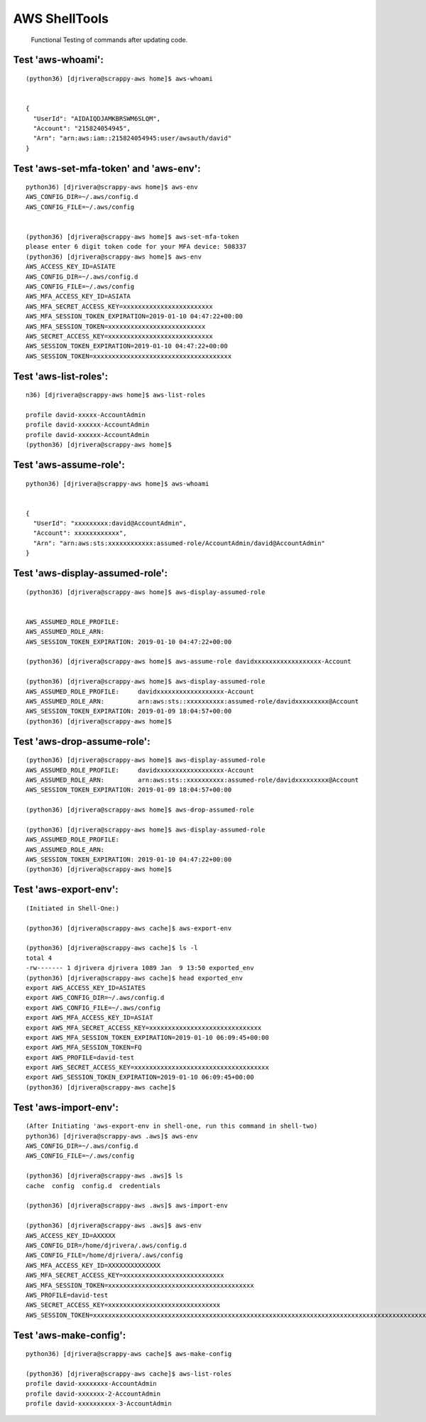 AWS ShellTools
===============

 Functional Testing of commands after updating code.

Test **'aws-whoami'**:
---------------------
::


  (python36) [djrivera@scrappy-aws home]$ aws-whoami


  {
    "UserId": "AIDAIQDJAMKBRSWM6SLQM",
    "Account": "215824054945",
    "Arn": "arn:aws:iam::215824054945:user/awsauth/david"
  }


Test **'aws-set-mfa-token' and 'aws-env'**:
------------------------------------------
::

  python36) [djrivera@scrappy-aws home]$ aws-env
  AWS_CONFIG_DIR=~/.aws/config.d
  AWS_CONFIG_FILE=~/.aws/config


  (python36) [djrivera@scrappy-aws home]$ aws-set-mfa-token
  please enter 6 digit token code for your MFA device: 508337
  (python36) [djrivera@scrappy-aws home]$ aws-env
  AWS_ACCESS_KEY_ID=ASIATE
  AWS_CONFIG_DIR=~/.aws/config.d
  AWS_CONFIG_FILE=~/.aws/config
  AWS_MFA_ACCESS_KEY_ID=ASIATA
  AWS_MFA_SECRET_ACCESS_KEY=xxxxxxxxxxxxxxxxxxxxxxxx
  AWS_MFA_SESSION_TOKEN_EXPIRATION=2019-01-10 04:47:22+00:00
  AWS_MFA_SESSION_TOKEN=xxxxxxxxxxxxxxxxxxxxxxxxxx
  AWS_SECRET_ACCESS_KEY=xxxxxxxxxxxxxxxxxxxxxxxxxxxx
  AWS_SESSION_TOKEN_EXPIRATION=2019-01-10 04:47:22+00:00
  AWS_SESSION_TOKEN=xxxxxxxxxxxxxxxxxxxxxxxxxxxxxxxxxxxxx


Test **'aws-list-roles'**:
--------------------------
::

  n36) [djrivera@scrappy-aws home]$ aws-list-roles

  profile david-xxxxx-AccountAdmin
  profile david-xxxxxx-AccountAdmin
  profile david-xxxxxx-AccountAdmin
  (python36) [djrivera@scrappy-aws home]$


Test **'aws-assume-role'**:
---------------------------
::
 
  python36) [djrivera@scrappy-aws home]$ aws-whoami


  {  
    "UserId": "xxxxxxxxx:david@AccountAdmin",
    "Account": xxxxxxxxxxxx",
    "Arn": "arn:aws:sts:xxxxxxxxxxxx:assumed-role/AccountAdmin/david@AccountAdmin"
  }



Test **'aws-display-assumed-role'**:
------------------------------------
::

  (python36) [djrivera@scrappy-aws home]$ aws-display-assumed-role
 

  AWS_ASSUMED_ROLE_PROFILE:
  AWS_ASSUMED_ROLE_ARN:
  AWS_SESSION_TOKEN_EXPIRATION: 2019-01-10 04:47:22+00:00

  (python36) [djrivera@scrappy-aws home]$ aws-assume-role davidxxxxxxxxxxxxxxxxxx-Account

  (python36) [djrivera@scrappy-aws home]$ aws-display-assumed-role
  AWS_ASSUMED_ROLE_PROFILE:     davidxxxxxxxxxxxxxxxxxx-Account
  AWS_ASSUMED_ROLE_ARN:         arn:aws:sts::xxxxxxxxxx:assumed-role/davidxxxxxxxxx@Account
  AWS_SESSION_TOKEN_EXPIRATION: 2019-01-09 18:04:57+00:00
  (python36) [djrivera@scrappy-aws home]$



Test **'aws-drop-assume-role'**:
--------------------------------
::

  (python36) [djrivera@scrappy-aws home]$ aws-display-assumed-role
  AWS_ASSUMED_ROLE_PROFILE:     davidxxxxxxxxxxxxxxxxxx-Account
  AWS_ASSUMED_ROLE_ARN:         arn:aws:sts::xxxxxxxxxx:assumed-role/davidxxxxxxxxx@Account
  AWS_SESSION_TOKEN_EXPIRATION: 2019-01-09 18:04:57+00:00

  (python36) [djrivera@scrappy-aws home]$ aws-drop-assumed-role

  (python36) [djrivera@scrappy-aws home]$ aws-display-assumed-role
  AWS_ASSUMED_ROLE_PROFILE:
  AWS_ASSUMED_ROLE_ARN:
  AWS_SESSION_TOKEN_EXPIRATION: 2019-01-10 04:47:22+00:00
  (python36) [djrivera@scrappy-aws home]$



Test **'aws-export-env'**:  
--------------------------
::

 
  (Initiated in Shell-One:)

  (python36) [djrivera@scrappy-aws cache]$ aws-export-env

  (python36) [djrivera@scrappy-aws cache]$ ls -l
  total 4
  -rw------- 1 djrivera djrivera 1089 Jan  9 13:50 exported_env
  (python36) [djrivera@scrappy-aws cache]$ head exported_env
  export AWS_ACCESS_KEY_ID=ASIATES
  export AWS_CONFIG_DIR=~/.aws/config.d
  export AWS_CONFIG_FILE=~/.aws/config
  export AWS_MFA_ACCESS_KEY_ID=ASIAT
  export AWS_MFA_SECRET_ACCESS_KEY=xxxxxxxxxxxxxxxxxxxxxxxxxxxxxx
  export AWS_MFA_SESSION_TOKEN_EXPIRATION=2019-01-10 06:09:45+00:00
  export AWS_MFA_SESSION_TOKEN=FQ
  export AWS_PROFILE=david-test
  export AWS_SECRET_ACCESS_KEY=xxxxxxxxxxxxxxxxxxxxxxxxxxxxxxxxxxxx
  export AWS_SESSION_TOKEN_EXPIRATION=2019-01-10 06:09:45+00:00
  (python36) [djrivera@scrappy-aws cache]$



Test **'aws-import-env'**:
--------------------------
::

  (After Initiating 'aws-export-env in shell-one, run this command in shell-two)
  python36) [djrivera@scrappy-aws .aws]$ aws-env
  AWS_CONFIG_DIR=~/.aws/config.d
  AWS_CONFIG_FILE=~/.aws/config

  (python36) [djrivera@scrappy-aws .aws]$ ls
  cache  config  config.d  credentials

  (python36) [djrivera@scrappy-aws .aws]$ aws-import-env

  (python36) [djrivera@scrappy-aws .aws]$ aws-env
  AWS_ACCESS_KEY_ID=AXXXXX
  AWS_CONFIG_DIR=/home/djrivera/.aws/config.d
  AWS_CONFIG_FILE=/home/djrivera/.aws/config
  AWS_MFA_ACCESS_KEY_ID=XXXXXXXXXXXXXX
  AWS_MFA_SECRET_ACCESS_KEY=xxxxxxxxxxxxxxxxxxxxxxxxxxx
  AWS_MFA_SESSION_TOKEN=xxxxxxxxxxxxxxxxxxxxxxxxxxxxxxxxxxxxxxx
  AWS_PROFILE=david-test
  AWS_SECRET_ACCESS_KEY=xxxxxxxxxxxxxxxxxxxxxxxxxxxxxx
  AWS_SESSION_TOKEN=xxxxxxxxxxxxxxxxxxxxxxxxxxxxxxxxxxxxxxxxxxxxxxxxxxxxxxxxxxxxxxxxxxxxxxxxxxxxxxxxxxxxxxxxxxxxxxxxxxx




Test **'aws-make-config'**:
---------------------------
::

  python36) [djrivera@scrappy-aws cache]$ aws-make-config

  (python36) [djrivera@scrappy-aws cache]$ aws-list-roles
  profile david-xxxxxxxx-AccountAdmin
  profile david-xxxxxxx-2-AccountAdmin
  profile david-xxxxxxxxxx-3-AccountAdmin

